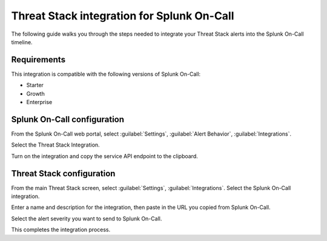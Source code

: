 .. _threatstack-spoc:

Threat Stack integration for Splunk On-Call
***************************************************

.. meta::
    :description: Configure the Threat Stack integration for Splunk On-Call.

The following guide walks you through the steps needed to integrate your Threat Stack alerts into the Splunk On-Call
timeline.

Requirements
==================

This integration is compatible with the following versions of Splunk On-Call:

- Starter
- Growth
- Enterprise

Splunk On-Call configuration
==========================================

From the Splunk On-Call web portal, select :guilabel:`Settings`, :guilabel:`Alert Behavior`, :guilabel:`Integrations`.

|image1|

Select the Threat Stack Integration.

.. image:: /_images/spoc/Integrations-victorops-7.png
   :alt: Threat Stack integration

Turn on the integration and copy the service API endpoint to the clipboard.

.. image:: /_images/spoc/Integrations-victorops-8.png
   :alt: API endpoint URL

Threat Stack configuration
==========================================

From the main Threat Stack screen, select :guilabel:`Settings`, :guilabel:`Integrations`. Select the Splunk On-Call integration.

.. image:: /_images/spoc/threat2.png
   :alt: Select Splunk On-Call integration

Enter a name and description for the integration, then paste in the URL you copied from Splunk On-Call.

.. image:: /_images/spoc/threat3.png
   :alt: Integration details

Select the alert severity you want to send to Splunk On-Call.

.. image:: /_images/spoc/threat4.png
   :alt: Select alert severity

This completes the integration process.

.. |image1| image:: /_images/spoc/settings-alert-behavior-integrations-e1480978368974.png
